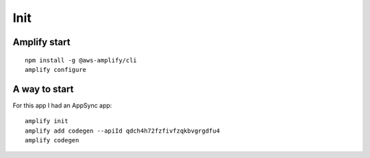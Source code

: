 Init
====

Amplify start
-------------

::

   npm install -g @aws-amplify/cli
   amplify configure


A way to start
--------------

For this app I had an AppSync app::

   amplify init
   amplify add codegen --apiId qdch4h72fzfivfzqkbvgrgdfu4
   amplify codegen
